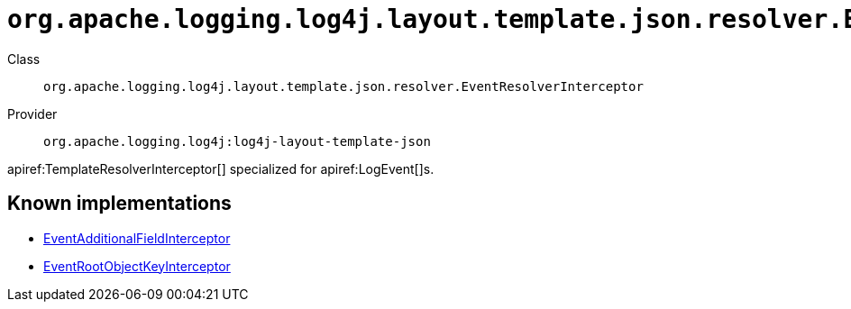 ////
Licensed to the Apache Software Foundation (ASF) under one or more
contributor license agreements. See the NOTICE file distributed with
this work for additional information regarding copyright ownership.
The ASF licenses this file to You under the Apache License, Version 2.0
(the "License"); you may not use this file except in compliance with
the License. You may obtain a copy of the License at

    https://www.apache.org/licenses/LICENSE-2.0

Unless required by applicable law or agreed to in writing, software
distributed under the License is distributed on an "AS IS" BASIS,
WITHOUT WARRANTIES OR CONDITIONS OF ANY KIND, either express or implied.
See the License for the specific language governing permissions and
limitations under the License.
////

[#org_apache_logging_log4j_layout_template_json_resolver_EventResolverInterceptor]
= `org.apache.logging.log4j.layout.template.json.resolver.EventResolverInterceptor`

Class:: `org.apache.logging.log4j.layout.template.json.resolver.EventResolverInterceptor`
Provider:: `org.apache.logging.log4j:log4j-layout-template-json`


apiref:TemplateResolverInterceptor[] specialized for apiref:LogEvent[]s.


[#org_apache_logging_log4j_layout_template_json_resolver_EventResolverInterceptor-implementations]
== Known implementations

* xref:../log4j-layout-template-json/org.apache.logging.log4j.layout.template.json.resolver.EventAdditionalFieldInterceptor.adoc[EventAdditionalFieldInterceptor]
* xref:../log4j-layout-template-json/org.apache.logging.log4j.layout.template.json.resolver.EventRootObjectKeyInterceptor.adoc[EventRootObjectKeyInterceptor]
